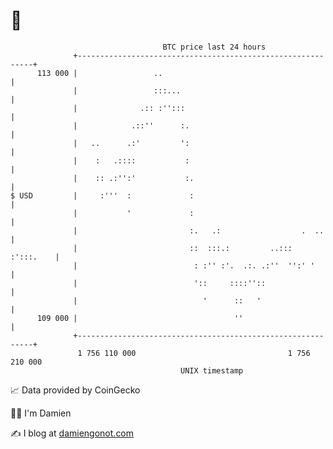 * 👋

#+begin_example
                                     BTC price last 24 hours                    
                 +------------------------------------------------------------+ 
         113 000 |                 ..                                         | 
                 |                 :::...                                     | 
                 |              .:: :'':::                                    | 
                 |            .::''      :.                                   | 
                 |   ..      .:'         ':                                   | 
                 |    :   .::::           :                                   | 
                 |    :: .:'':'           :.                                  | 
   $ USD         |     :'''  :             :                                  | 
                 |           '             :                                  | 
                 |                         :.   .:                  .  ..     | 
                 |                         ::  :::.:         ..:::  :':::.    | 
                 |                          : :'' :'.  .:. .:''  '':' '       | 
                 |                          '::     ::::''::                  | 
                 |                            '      ::   '                   | 
         109 000 |                                   ''                       | 
                 +------------------------------------------------------------+ 
                  1 756 110 000                                  1 756 210 000  
                                         UNIX timestamp                         
#+end_example
📈 Data provided by CoinGecko

🧑‍💻 I'm Damien

✍️ I blog at [[https://www.damiengonot.com][damiengonot.com]]
